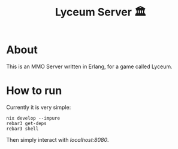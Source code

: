 #+TITLE: Lyceum Server 🏛️

* About

This is an MMO Server written in Erlang, for a game called Lyceum.

* How to run

Currently it is very simple:

#+BEGIN_SRC shell
  nix develop --impure
  rebar3 get-deps
  rebar3 shell
#+END_SRC

Then simply interact with /localhost:8080/.
